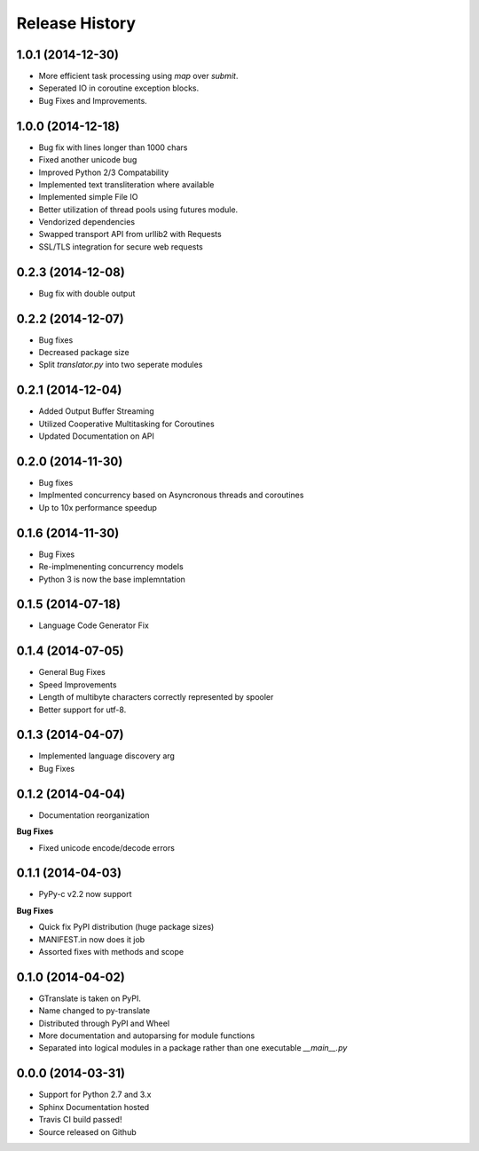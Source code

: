 =================
Release History
=================

1.0.1 (2014-12-30)
------------------
- More efficient task processing using `map` over `submit`.
- Seperated IO in coroutine exception blocks.
- Bug Fixes and Improvements.

1.0.0 (2014-12-18)
------------------
- Bug fix with lines longer than 1000 chars
- Fixed another unicode bug
- Improved Python 2/3 Compatability
- Implemented text transliteration where available
- Implemented simple File IO
- Better utilization of thread pools using futures module.
- Vendorized dependencies
- Swapped transport API from urllib2 with Requests
- SSL/TLS integration for secure web requests


0.2.3 (2014-12-08)
-------------------
- Bug fix with double output


0.2.2 (2014-12-07)
-------------------

- Bug fixes
- Decreased package size
- Split `translator.py` into two seperate modules


0.2.1 (2014-12-04)
------------------
- Added Output Buffer Streaming
- Utilized Cooperative Multitasking for Coroutines
- Updated Documentation on API

0.2.0 (2014-11-30)
------------------

- Bug fixes
- Implmented concurrency based on Asyncronous threads and coroutines
- Up to 10x performance speedup

0.1.6 (2014-11-30)
-------------------

- Bug Fixes
- Re-implmenenting concurrency models
- Python 3 is now the base implemntation


0.1.5 (2014-07-18)
-------------------

- Language Code Generator Fix

0.1.4 (2014-07-05)
--------------------

- General Bug Fixes
- Speed Improvements
- Length of multibyte characters correctly represented by spooler
- Better support for utf-8.

0.1.3 (2014-04-07)
-------------------

- Implemented language discovery arg
- Bug Fixes

0.1.2 (2014-04-04)
-------------------

- Documentation reorganization

**Bug Fixes**

- Fixed unicode encode/decode errors

0.1.1 (2014-04-03)
--------------------

- PyPy-c v2.2 now support

**Bug Fixes**

- Quick fix PyPI distribution (huge package sizes)
- MANIFEST.in now does it job
- Assorted fixes with methods and scope

0.1.0 (2014-04-02)
--------------------

- GTranslate is taken on PyPI.
- Name changed to py-translate
- Distributed through PyPI and Wheel
- More documentation and autoparsing for module functions
- Separated into logical modules in a package rather than one executable `__main__.py`

0.0.0 (2014-03-31)
--------------------

- Support for Python 2.7 and 3.x
- Sphinx Documentation hosted
- Travis CI build passed!
- Source released on Github
